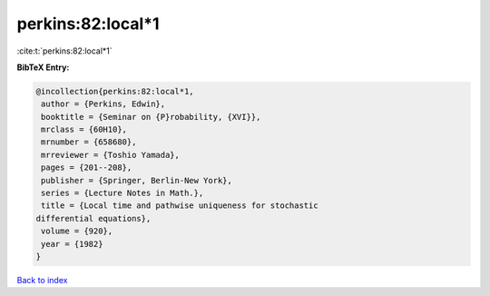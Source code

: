 perkins:82:local*1
==================

:cite:t:`perkins:82:local*1`

**BibTeX Entry:**

.. code-block:: bibtex

   @incollection{perkins:82:local*1,
    author = {Perkins, Edwin},
    booktitle = {Seminar on {P}robability, {XVI}},
    mrclass = {60H10},
    mrnumber = {658680},
    mrreviewer = {Toshio Yamada},
    pages = {201--208},
    publisher = {Springer, Berlin-New York},
    series = {Lecture Notes in Math.},
    title = {Local time and pathwise uniqueness for stochastic
   differential equations},
    volume = {920},
    year = {1982}
   }

`Back to index <../By-Cite-Keys.html>`__
